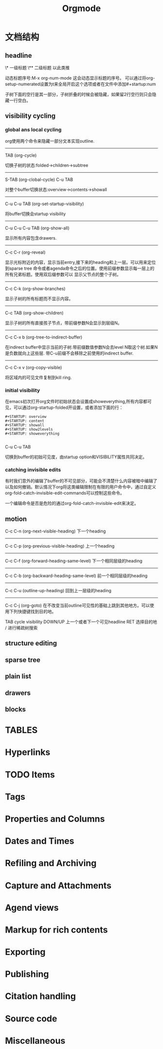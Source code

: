 #+title: Orgmode

* 文档结构

** headline

\* 一级标题
\** 二级标题
 以此类推

 动态标题序号:M-x org-num-mode 这会动态显示标题的序号。
 可以通过将org-setup-numerated设置为t来全局开启这个选项或者在文件中添加#+startup:num

 子树下面的空行是其一部分，子树折叠的时候会被隐藏，如果留2行空行则只会隐藏一行空白。

** visibility cycling
*** global ans local cycling

org使用两个命令来隐藏一部分文本实现outline.

---------------------------------------------------------
TAB (org-cycle)

切换子树的状态:folded->children->subtree
---------------------------------------------------------
S-TAB (org-clobal-cycle)
C-u TAB

对整个buffer切换状态:overview->contents->showall
---------------------------------------------------------
C-u C-u TAB (org-set-startup-visibility)

将buffer切换会startup visibility
---------------------------------------------------------
C-u C-u C-u TAB (org-show-all)

显示所有内容包含drawers.
---------------------------------------------------------
C-c C-r (org-reveal)

显示光标附近的内容，显示当前entry,接下来的heading和上一层。可以用来定位到sparse tree 命令或者agenda命令之后的位置。使用前缀参数显示每一层上的所有兄弟标题。使用双后缀参数可以
显示父节点的整个子树。
---------------------------------------------------------
C-c C-k (org-show-branches)

显示子树的所有标题而不显示内容。
---------------------------------------------------------
C-c TAB (org-show-children)

显示子树的所有直接孩子节点，带前缀参数N会显示到层级N。
---------------------------------------------------------

C-c C-x b (org-tree-to-indirect-buffer)

在indirect buffer中显示当前的子树.带前缀数值参数N会去level N取这个树.如果N是负数就向上这些层.
带C-u前缀不会移除之前使用的indirect buffer.

---------------------------------------------------------
C-c C-x v (org-copy-visible)

将区域内的可见文件复制到kill ring.


*** initial visibility

在emacs初次打开org文件时初始状态会设置成showeverything,所有内容都可见，可以通过org-startup-folded开设置，或者添加下面的行：

#+BEGIN_EXAMPLE
#+STARTUP: overview
#+STARTUP: content
#+STARTUP: showall
#+STARTUP: show2levels
#+STARTUP: showeverything

#+END_EXAMPLE

C-u C-u TAB

切换到buffer的初始可见度，由startup option和VISIBILITY属性共同决定。

*** catching invisible edits
有时我们意外的编辑了buffer的不可见部分，可能会不清楚什么内容被暗中编辑了以及如何撤销。默认情况下org将这类编辑限制在有限的用户命令中，通过自定义org-fold-catch-invisible-edit-commands可以控制这些命令。

一个编辑命令是否是危险的通过org-fold-catch-invisible-edit来决定。


** motion

C-c C-n (org-next-visible-heading)
下一个heading
-----------------------------------------
C-c C-p (org-previous-visible-heading)
上一个heading
-----------------------------------------
C-c C-f (org-forward-heading-same-level)
下一个相同层级的heading

-----------------------------------------
C-c C-b (org-backward-heading-same-level)
前一个相同层级的heading

-----------------------------------------
C-c C-u (outline-up-heading)
回到上一层级的heading
-----------------------------------------
C-c C-j (org-goto)
在不改变当前outline可见性的基础上跳到其他地方。可以使用下列快捷键找到目的地。

TAB             cycle visibility
DOWN/UP         上一个或者下一个可见headline
RET             选择目的地
/               进行稀疏树搜索



** structure editing




** sparse tree

** plain list


** drawers


** blocks
* TABLES

* Hyperlinks

* TODO Items



* Tags



* Properties and Columns



* Dates and Times



* Refiling and Archiving



* Capture and Attachments


* Agend views


* Markup for rich contents



* Exporting


* Publishing


* Citation handling


* Source code



* Miscellaneous
